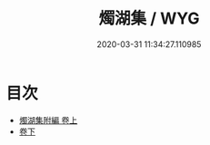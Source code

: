 #+TITLE: 燭湖集 / WYG
#+DATE: 2020-03-31 11:34:27.110985
* 目次
 - [[file:KR4d0281_001.txt::001-1a][燭湖集附編 卷上]]
 - [[file:KR4d0281_002.txt::002-1a][卷下]]
